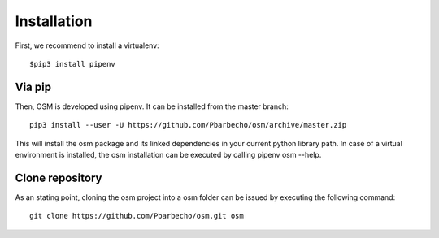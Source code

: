 Installation
============

First, we recommend to install a virtualenv::

    $pip3 install pipenv

Via pip
-------
Then, OSM is developed using pipenv. It can be installed from the master branch::

    pip3 install --user -U https://github.com/Pbarbecho/osm/archive/master.zip

This will install the osm package and its linked dependencies in your current python
library path. In case of a virtual environment is installed, the osm installation can be executed by calling pipenv osm --help.

Clone repository
----------------
As an stating point, cloning the osm project into a osm folder can be issued by executing the following command::

    git clone https://github.com/Pbarbecho/osm.git osm

